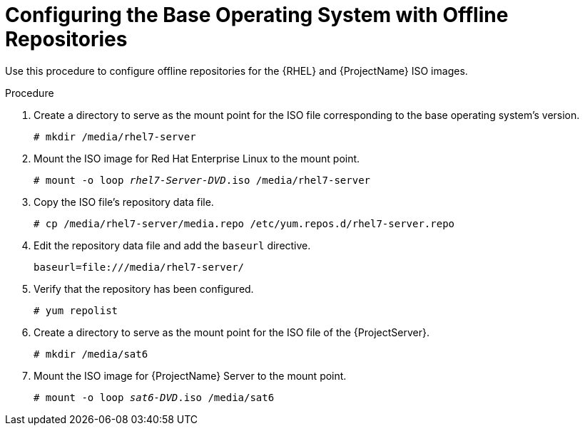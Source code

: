 [id="configuring-the-base-operating-system-with-offline-repositories_{context}"]
= Configuring the Base Operating System with Offline Repositories

Use this procedure to configure offline repositories for the {RHEL} and {ProjectName} ISO images.

.Procedure

. Create a directory to serve as the mount point for the ISO file corresponding to the base operating system's version.
+
[options="nowrap"]
----
# mkdir /media/rhel7-server
----

. Mount the ISO image for Red Hat Enterprise Linux to the mount point.
+
[options="nowrap" subs="+quotes"]
----
# mount -o loop _rhel7-Server-DVD_.iso /media/rhel7-server
----
+
. Copy the ISO file's repository data file.
+
[options="nowrap"]
----
# cp /media/rhel7-server/media.repo /etc/yum.repos.d/rhel7-server.repo
----

. Edit the repository data file and add the `baseurl` directive.
+
[options="nowrap"]
----
baseurl=file:///media/rhel7-server/
----
+
. Verify that the repository has been configured.
+
[options="nowrap"]
----
# yum repolist
----

. Create a directory to serve as the mount point for the ISO file of the {ProjectServer}.
+
[options="nowrap"]
----
# mkdir /media/sat6
----

. Mount the ISO image for {ProjectName} Server to the mount point.
+
[options="nowrap" subs="+quotes"]
----
# mount -o loop _sat6-DVD_.iso /media/sat6
----

